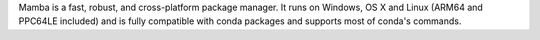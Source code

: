 Mamba is a fast, robust, and cross-platform package manager. It runs on Windows, OS X and Linux
(ARM64 and PPC64LE included) and is fully compatible with conda packages and supports most of conda's commands.

